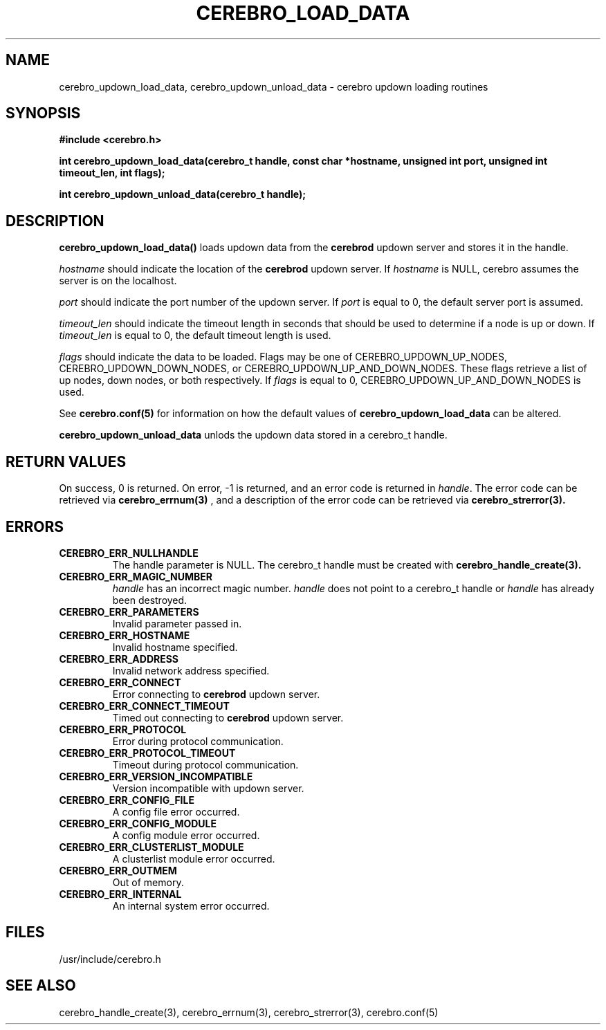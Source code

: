 \."#############################################################################
\."$Id: cerebro_updown_load_data.3,v 1.3 2005-05-11 23:34:25 achu Exp $
\."#############################################################################
.TH CEREBRO_LOAD_DATA 3 "May 2005" "LLNL" "LIBCEREBRO"
.SH "NAME"
cerebro_updown_load_data, cerebro_updown_unload_data \- cerebro updown
loading routines
.SH "SYNOPSIS"
.B #include <cerebro.h>
.sp
.BI "int cerebro_updown_load_data(cerebro_t handle, const char *hostname, unsigned int port, unsigned int timeout_len, int flags);"
.sp
.BI "int cerebro_updown_unload_data(cerebro_t handle);"
.br
.SH "DESCRIPTION"
\fBcerebro_updown_load_data()\fR loads updown data from the 
.B cerebrod
updown server and stores it in the handle.

\fIhostname\fR should indicate the location of the 
.B cerebrod
updown server.  If
\fIhostname\fR is NULL, cerebro assumes the server is on the
localhost.

\fIport\fR should indicate the port number of the updown server.  If
\fIport\fR is equal to 0, the default server port is assumed.

\fItimeout_len\fR should indicate the timeout length in seconds that
should be used to determine if a node is up or down.  If
\fItimeout_len\fR is equal to 0, the default timeout length is used.
 
\fIflags\fR should indicate the data to be loaded.  Flags may be one
of CEREBRO_UPDOWN_UP_NODES, CEREBRO_UPDOWN_DOWN_NODES, or
CEREBRO_UPDOWN_UP_AND_DOWN_NODES.  These flags retrieve a list of up
nodes, down nodes, or both respectively.  If \fIflags\fR is equal to
0, CEREBRO_UPDOWN_UP_AND_DOWN_NODES is used.

See 
.BR cerebro.conf(5)
for information on how the default values of
\fBcerebro_updown_load_data\fR can be altered.

\fBcerebro_updown_unload_data\fR unlods the updown data stored in a
cerebro_t handle.
.br
.SH "RETURN VALUES"
On success, 0 is returned.  On error, -1 is returned, and an error
code is returned in \fIhandle\fR.  The error code can be retrieved via
.BR cerebro_errnum(3)
, and a description of the error code can be retrieved via
.BR cerebro_strerror(3).  
.br
.SH "ERRORS"
.TP
.B CEREBRO_ERR_NULLHANDLE
The handle parameter is NULL.  The cerebro_t handle must be created
with
.BR cerebro_handle_create(3).
.TP
.B CEREBRO_ERR_MAGIC_NUMBER
\fIhandle\fR has an incorrect magic number.  \fIhandle\fR does not
point to a cerebro_t handle or \fIhandle\fR has already been
destroyed.
.TP
.B CEREBRO_ERR_PARAMETERS
Invalid parameter passed in.
.TP
.B CEREBRO_ERR_HOSTNAME
Invalid hostname specified.
.TP
.B CEREBRO_ERR_ADDRESS
Invalid network address specified.
.TP
.B CEREBRO_ERR_CONNECT
Error connecting to 
.B cerebrod
updown server.
.TP
.B CEREBRO_ERR_CONNECT_TIMEOUT
Timed out connecting to
.B cerebrod
updown server.
.TP
.B CEREBRO_ERR_PROTOCOL
Error during protocol communication.
.TP
.B CEREBRO_ERR_PROTOCOL_TIMEOUT
Timeout during protocol communication.
.TP
.B CEREBRO_ERR_VERSION_INCOMPATIBLE
Version incompatible with updown server.
.TP
.B CEREBRO_ERR_CONFIG_FILE
A config file error occurred.
.TP
.B CEREBRO_ERR_CONFIG_MODULE
A config module error occurred.
.TP
.B CEREBRO_ERR_CLUSTERLIST_MODULE
A clusterlist module error occurred.
.TP
.B CEREBRO_ERR_OUTMEM
Out of memory.
.TP
.B CEREBRO_ERR_INTERNAL
An internal system error occurred.
.br
.SH "FILES"
/usr/include/cerebro.h
.SH "SEE ALSO"
cerebro_handle_create(3), cerebro_errnum(3), cerebro_strerror(3),
cerebro.conf(5)
